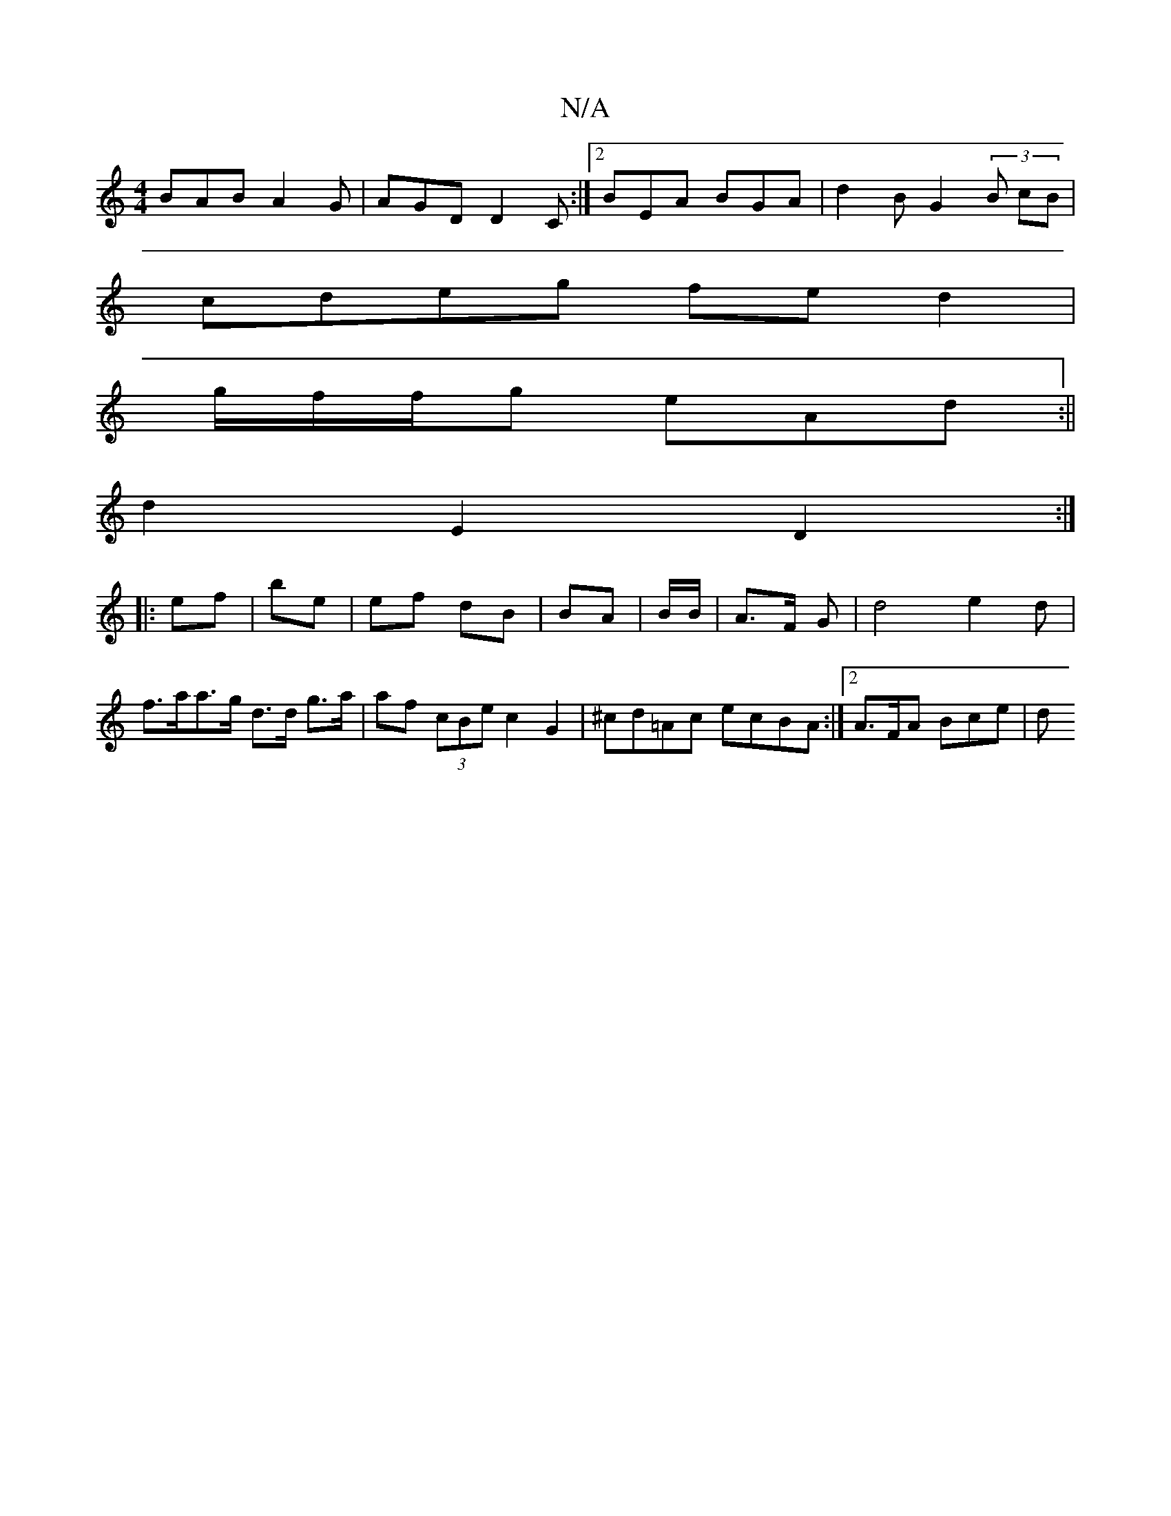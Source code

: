 X:1
T:N/A
M:4/4
R:N/A
K:Cmajor
 BAB A2G | AGD D2C :|2 BEA BGA | d2B G2 (3B cB |
cdeg fe d2|
g/2f/f/g eAd :||
d2 E2 D2 :|
|: ef | be | ef dB | BA | B/B/ | A>F G | d4 e2d | f>aa>g d>d g>a| af (3cBe c2 G2 | ^cd=Ac ecBA:|2 A>FA Bce | d